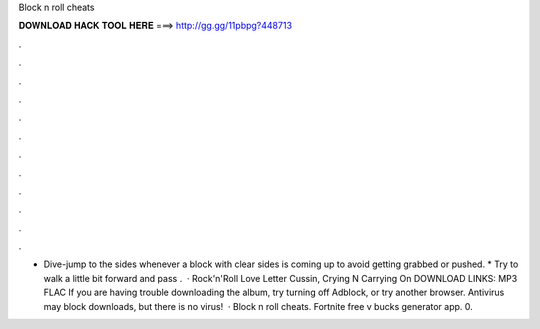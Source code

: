Block n roll cheats

𝐃𝐎𝐖𝐍𝐋𝐎𝐀𝐃 𝐇𝐀𝐂𝐊 𝐓𝐎𝐎𝐋 𝐇𝐄𝐑𝐄 ===> http://gg.gg/11pbpg?448713

.

.

.

.

.

.

.

.

.

.

.

.

* Dive-jump to the sides whenever a block with clear sides is coming up to avoid getting grabbed or pushed. * Try to walk a little bit forward and pass .  · Rock'n'Roll Love Letter Cussin, Crying N Carrying On DOWNLOAD LINKS: MP3 FLAC If you are having trouble downloading the album, try turning off Adblock, or try another browser. Antivirus may block downloads, but there is no virus!  · Block n roll cheats. Fortnite free v bucks generator app. 0.